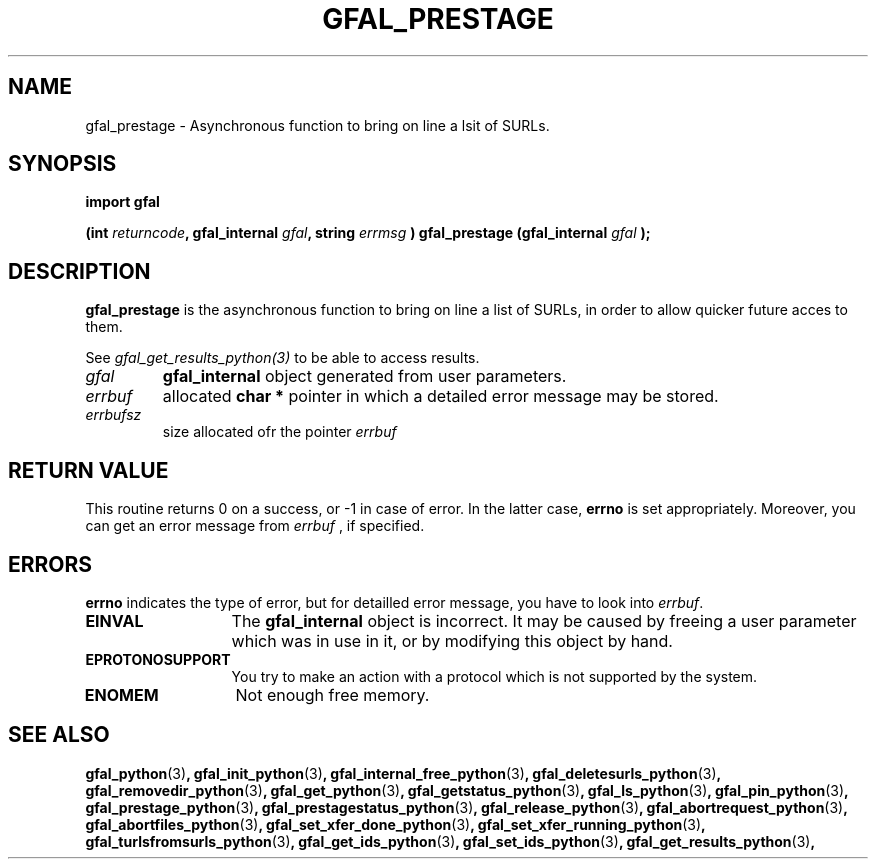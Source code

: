 .\" @(#)$RCSfile: gfal_prestage_python.man,v $ $Revision: 1.4 $ $Date: 2008/06/05 13:09:16 $ CERN Remi Mollon
.\" Copyright (C) 2007 by CERN
.\" All rights reserved
.\"
.TH GFAL_PRESTAGE 3 "$Date: 2008/06/05 13:09:16 $" GFAL "Library Functions"
.SH NAME
gfal_prestage \- Asynchronous function to bring on line a lsit of SURLs.
.SH SYNOPSIS
\fBimport gfal\fR
.sp
.BI "(int " returncode ,
.BI "gfal_internal " gfal ,
.BI "string " errmsg
.BI ") gfal_prestage (gfal_internal " gfal
.B );

.SH DESCRIPTION
.B gfal_prestage
is the asynchronous function to bring on line a list of SURLs, in order to allow quicker future
acces to them.

See 
.I gfal_get_results_python(3)
to be able to access results.

.TP
.I gfal
.B gfal_internal
object generated from user parameters.
.TP
.I errbuf
allocated 
.B char *
pointer in which a detailed error message may be stored.
.TP
.I errbufsz
size allocated ofr the pointer 
.I errbuf

.SH RETURN VALUE
This routine returns 0 on a success, or -1 in case of error. In the latter case,
.B errno
is set appropriately. Moreover, you can get an error message from
.I errbuf
, if specified.

.SH ERRORS
.B errno
indicates the type of error, but for detailled error message, you have to look into
.IR errbuf .
.TP 1.3i
.B EINVAL
The 
.B gfal_internal
object is incorrect. It may be caused by freeing a user parameter which was in use in it, or by modifying this object by hand.
.TP
.B EPROTONOSUPPORT
You try to make an action with a protocol which is not supported by the system.
.TP
.B ENOMEM
Not enough free memory.

.SH SEE ALSO
.BR gfal_python (3) ,
.BR gfal_init_python (3) ,
.BR gfal_internal_free_python (3) ,
.BR gfal_deletesurls_python (3) ,
.BR gfal_removedir_python (3) ,
.BR gfal_get_python (3) ,
.BR gfal_getstatus_python (3) ,
.BR gfal_ls_python (3) ,
.BR gfal_pin_python (3) ,
.BR gfal_prestage_python (3) ,
.BR gfal_prestagestatus_python (3) ,
.BR gfal_release_python (3) ,
.BR gfal_abortrequest_python (3) ,
.BR gfal_abortfiles_python (3) ,
.BR gfal_set_xfer_done_python (3) ,
.BR gfal_set_xfer_running_python (3) ,
.BR gfal_turlsfromsurls_python (3) ,
.BR gfal_get_ids_python (3) ,
.BR gfal_set_ids_python (3) ,
.BR gfal_get_results_python (3) ,
